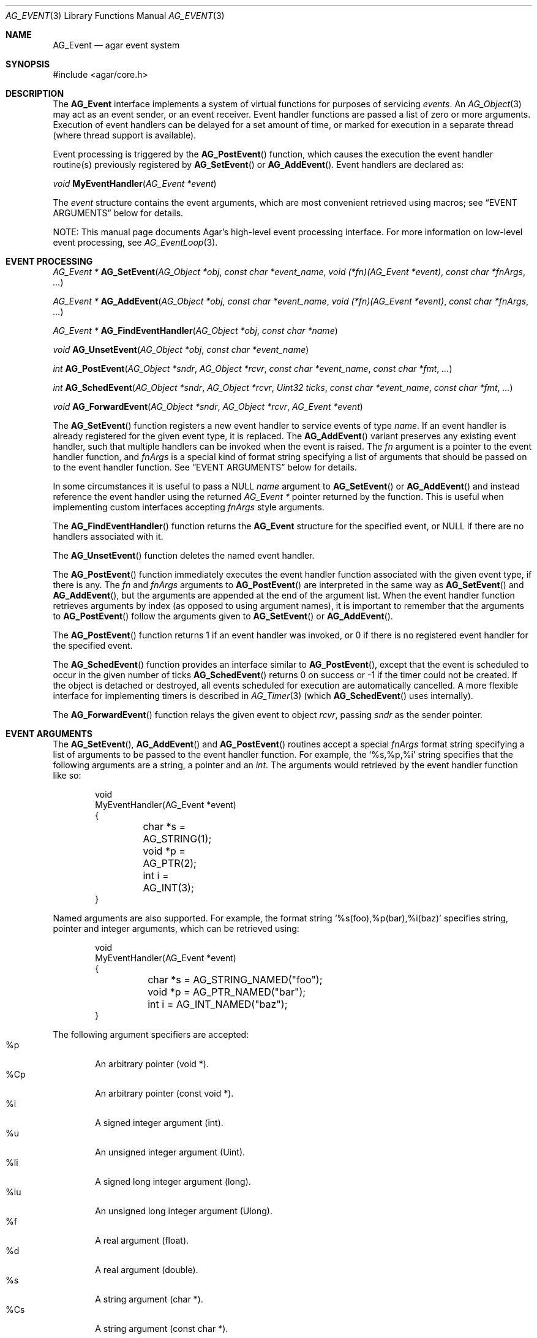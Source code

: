 .\" Copyright (c) 2002-2014 Hypertriton, Inc. <http://hypertriton.com/>
.\" All rights reserved.
.\"
.\" Redistribution and use in source and binary forms, with or without
.\" modification, are permitted provided that the following conditions
.\" are met:
.\" 1. Redistributions of source code must retain the above copyright
.\"    notice, this list of conditions and the following disclaimer.
.\" 2. Redistributions in binary form must reproduce the above copyright
.\"    notice, this list of conditions and the following disclaimer in the
.\"    documentation and/or other materials provided with the distribution.
.\"
.\" THIS SOFTWARE IS PROVIDED BY THE AUTHOR ``AS IS'' AND ANY EXPRESS OR
.\" IMPLIED WARRANTIES, INCLUDING, BUT NOT LIMITED TO, THE IMPLIED
.\" WARRANTIES OF MERCHANTABILITY AND FITNESS FOR A PARTICULAR PURPOSE
.\" ARE DISCLAIMED. IN NO EVENT SHALL THE AUTHOR BE LIABLE FOR ANY DIRECT,
.\" INDIRECT, INCIDENTAL, SPECIAL, EXEMPLARY, OR CONSEQUENTIAL DAMAGES
.\" (INCLUDING BUT NOT LIMITED TO, PROCUREMENT OF SUBSTITUTE GOODS OR
.\" SERVICES; LOSS OF USE, DATA, OR PROFITS; OR BUSINESS INTERRUPTION)
.\" HOWEVER CAUSED AND ON ANY THEORY OF LIABILITY, WHETHER IN CONTRACT,
.\" STRICT LIABILITY, OR TORT (INCLUDING NEGLIGENCE OR OTHERWISE) ARISING
.\" IN ANY WAY OUT OF THE USE OF THIS SOFTWARE EVEN IF ADVISED OF THE
.\" POSSIBILITY OF SUCH DAMAGE.
.\"
.Dd September 16, 2002
.Dt AG_EVENT 3
.Os
.ds vT Agar API Reference
.ds oS Agar 1.0
.Sh NAME
.Nm AG_Event
.Nd agar event system
.Sh SYNOPSIS
.Bd -literal
#include <agar/core.h>
.Ed
.Sh DESCRIPTION
The
.Nm
interface implements a system of virtual functions for purposes of servicing
.Em events .
An
.Xr AG_Object 3
may act as an event sender, or an event receiver.
Event handler functions are passed a list of zero or more arguments.
Execution of event handlers can be delayed for a set amount of time, or marked
for execution in a separate thread (where thread support is available).
.Pp
Event processing is triggered by the
.Fn AG_PostEvent
function, which causes the execution the event handler routine(s)
previously registered by
.Fn AG_SetEvent
or
.Fn AG_AddEvent .
Event handlers are declared as:
.Pp
.nr nS 1
.\" NOMANLINK
.Ft void
.Fn MyEventHandler "AG_Event *event"
.Pp
.nr nS 0
The
.Fa event
structure contains the event arguments, which are most convenient retrieved
using macros; see
.Sx EVENT ARGUMENTS
below for details.
.Pp
NOTE: This manual page documents Agar's high-level event processing interface.
For more information on low-level event processing, see
.Xr AG_EventLoop 3 .
.Sh EVENT PROCESSING
.nr nS 1
.Ft "AG_Event *"
.Fn AG_SetEvent "AG_Object *obj" "const char *event_name" "void (*fn)(AG_Event *event)" "const char *fnArgs" "..."
.Pp
.Ft "AG_Event *"
.Fn AG_AddEvent "AG_Object *obj" "const char *event_name" "void (*fn)(AG_Event *event)" "const char *fnArgs" "..."
.Pp
.Ft "AG_Event *"
.Fn AG_FindEventHandler "AG_Object *obj" "const char *name"
.Pp
.Ft "void"
.Fn AG_UnsetEvent "AG_Object *obj" "const char *event_name"
.Pp
.Ft "int"
.Fn AG_PostEvent "AG_Object *sndr" "AG_Object *rcvr" "const char *event_name" "const char *fmt" "..."
.Pp
.Ft "int"
.Fn AG_SchedEvent "AG_Object *sndr" "AG_Object *rcvr" "Uint32 ticks" "const char *event_name" "const char *fmt" "..."
.Pp
.Ft "void"
.Fn AG_ForwardEvent "AG_Object *sndr" "AG_Object *rcvr" "AG_Event *event"
.Pp
.nr nS 0
The
.Fn AG_SetEvent
function registers a new event handler to service events of type
.Fa name .
If an event handler is already registered for the given event type, it
is replaced.
The
.Fn AG_AddEvent
variant preserves any existing event handler, such that multiple handlers
can be invoked when the event is raised.
The
.Fa fn
argument is a pointer to the event handler function, and
.Fa fnArgs
is a special kind of format string specifying a list of arguments that
should be passed on to the event handler function.
See
.Sx EVENT ARGUMENTS
below for details.
.Pp
In some circumstances it is useful to pass a NULL
.Fa name
argument to
.Fn AG_SetEvent
or
.Fn AG_AddEvent
and instead reference the event handler using the returned
.Ft "AG_Event *"
pointer returned by the function.
This is useful when implementing custom interfaces accepting
.Fa fnArgs
style arguments.
.Pp
The
.Fn AG_FindEventHandler
function returns the
.Nm
structure for the specified event, or NULL if there are no handlers associated
with it.
.Pp
The
.Fn AG_UnsetEvent
function deletes the named event handler.
.Pp
The
.Fn AG_PostEvent
function immediately executes the event handler function associated with the
given event type, if there is any.
The
.Fa fn
and
.Fa fnArgs
arguments to
.Fn AG_PostEvent
are interpreted in the same way as
.Fn AG_SetEvent
and
.Fn AG_AddEvent ,
but the arguments are appended at the end of the argument list.
When the event handler function retrieves arguments by index (as opposed to
using argument names), it is important to remember that the arguments to
.Fn AG_PostEvent
follow the arguments given to
.Fn AG_SetEvent
or
.Fn AG_AddEvent .
.Pp
The
.Fn AG_PostEvent
function returns 1 if an event handler was invoked, or 0 if there is no
registered event handler for the specified event.
.Pp
The
.Fn AG_SchedEvent
function provides an interface similar to
.Fn AG_PostEvent ,
except that the event is scheduled to occur in the given number of ticks
.Fn AG_SchedEvent
returns 0 on success or -1 if the timer could not be created.
If the object is detached or destroyed, all events scheduled for execution
are automatically cancelled.
A more flexible interface for implementing timers is described in
.Xr AG_Timer 3
(which
.Fn AG_SchedEvent
uses internally).
.Pp
The
.Fn AG_ForwardEvent
function relays the given event to object
.Fa rcvr ,
passing
.Fa sndr
as the sender pointer.
.Sh EVENT ARGUMENTS
The
.Fn AG_SetEvent ,
.Fn AG_AddEvent
and
.Fn AG_PostEvent
routines accept a special
.Fa fnArgs
format string specifying a list of arguments to be passed to the event handler
function.
For example, the
.Sq %s,%p,%i
string specifies that the following arguments are a string, a pointer and an
.Ft int .
The arguments would retrieved by the event handler function like so:
.Bd -literal -offset indent
void
MyEventHandler(AG_Event *event)
{
	char *s = AG_STRING(1);
	void *p = AG_PTR(2);
	int i = AG_INT(3);
}
.Ed
.Pp
Named arguments are also supported.
For example, the format string
.Sq %s(foo),%p(bar),%i(baz)
specifies string, pointer and integer arguments, which can be retrieved using:
.Bd -literal -offset indent
void
MyEventHandler(AG_Event *event)
{
	char *s = AG_STRING_NAMED("foo");
	void *p = AG_PTR_NAMED("bar");
	int i = AG_INT_NAMED("baz");
}
.Ed
.Pp
The following argument specifiers are accepted:
.Bl -tag -compact -width "%Cp "
.It "%p"
An arbitrary pointer (void *).
.It "%Cp"
An arbitrary pointer (const void *).
.It "%i"
A signed integer argument (int).
.It "%u"
An unsigned integer argument (Uint).
.It "%li"
A signed long integer argument (long).
.It "%lu"
An unsigned long integer argument (Ulong).
.It "%f"
A real argument (float).
.It "%d"
A real argument (double).
.It "%s"
A string argument (char *).
.It "%Cs"
A string argument (const char *).
.El
.Pp
The following macros allow event handler routines to retrieve the arguments
passed to them.
Variable arguments are supported - in that case, arguments can be retrieved
directly from the
.Fa event
structure (see
.Sx STRUCTURE DATA ) .
.Pp
.nr nS 1
.Ft "AG_Object *"
.Fn AG_SELF "void"
.Pp
.Ft "AG_Object *"
.Fn AG_SENDER "void"
.Pp
.Ft "void *"
.Fn AG_PTR "int index"
.Pp
.\" NOMANLINK
.Ft "AG_Object *"
.Fn AG_OBJECT "int index" "const char *classSpec"
.Pp
.Ft "char *"
.Fn AG_STRING "int index"
.Pp
.Ft "int"
.Fn AG_INT "int index"
.Pp
.Ft "Uint"
.Fn AG_UINT "int index"
.Pp
.Ft "long"
.Fn AG_LONG "int index"
.Pp
.Ft "Ulong"
.Fn AG_ULONG "int index"
.Pp
.Ft "float"
.Fn AG_FLOAT "int index"
.Pp
.Ft "double"
.Fn AG_DOUBLE "int index"
.Pp
.Ft "void *"
.Fn AG_PTR_NAMED "const char *key"
.Pp
.Ft "AG_Object *"
.Fn AG_OBJECT_NAMED "const char *key" "const char *classSpec"
.Pp
.Ft "char *"
.Fn AG_STRING_NAMED "const char *key"
.Pp
.Ft "int"
.Fn AG_INT_NAMED "const char *key"
.Pp
.Ft "Uint"
.Fn AG_UINT_NAMED "const char *key"
.Pp
.Ft "long"
.Fn AG_LONG_NAMED "const char *key"
.Pp
.Ft "Ulong"
.Fn AG_ULONG_NAMED "const char *key"
.Pp
.Ft "float"
.Fn AG_FLOAT_NAMED "const char *key"
.Pp
.Ft "double"
.Fn AG_DOUBLE_NAMED "const char *key"
.Pp
.nr nS 0
The
.Fn AG_SELF
macro (equivalent to AG_PTR(0)) returns a pointer to the
.Xr AG_Object 3
receiving the event (the
.Fa rcvr
argument to
.Fn AG_PostEvent ) .
.Fn AG_SENDER
returns a pointer to the object sending the event (the
.Fa sndr
argument to
.Fn AG_PostEvent ) ,
if there is one.
.Pp
The following macros return a specific item in the list of arguments.
When retrieving arguments by index, keep in mind that the list of arguments
passed by
.Fn AG_PostEvent
.Em follow
the list of arguments provided by
.Fn AG_SetEvent .
If debugging was enabled at compile time, these macros also ensure type
safety.
.Pp
.Fn AG_PTR
returns a pointer, previously passed as a
.Sq %p
argument.
.Pp
.Fn AG_OBJECT
returns a pointer to an
.Xr AG_Object 3
(previously passed as a
.Sq %p
argument).
It differs from
.Fn AG_PTR
in that the object pointer is verified against the specified object class
and a fatal error is raised if runtime type checking is in effect.
.Pp
.Fn AG_STRING
returns a pointer to a string, previously passed as a
.Sq %s
argument.
The event handler is not allowed to modify the string.
.Pp
.Fn AG_INT ,
.Fn AG_UINT ,
.Fn AG_LONG
and
.Fn AG_ULONG
return the specified native integral number, previously passed as a
.Sq %i ,
.Sq %u ,
.Sq %li
or
.Sq %lu
argument respectively.
.Pp
.Fn AG_FLOAT
and
.Fn AG_DOUBLE
return the specified native floating-point number, previously passed as
.Sq %f
or
.Sq %F
argument respectively.
.Pp
The
.Fn AG_*_NAMED
macros retrieve the given argument by name instead of by index.
If there is no argument matching the name, a fatal error is raised.
.Sh ARGUMENT MANIPULATION
In some cases it is desirable for functions to accept a list of event handler
arguments like
.Fn AG_SetEvent ,
and possibly manipulate its entries directly.
For example, the
.Xr AG_MenuAction 3
function of the GUI widget
.Xr AG_Menu 3
accepts a pointer to an event handler function, followed by an
.Fn AG_SetEvent
style format string and a variable list of arguments.
The following functions allow such manipulations.
.Pp
.nr nS 1
.Ft void
.Fn AG_EventInit "AG_Event *ev"
.Pp
.Ft void
.Fn AG_EventArgs "AG_Event *ev" "const char *fmt" "..."
.Pp
.Ft void
.Fn AG_EventPushPointer "AG_Event *ev" "const char *key" "void *val"
.Pp
.Ft void
.Fn AG_EventPushString "AG_Event *ev" "const char *key" "char *val"
.Pp
.Ft void
.Fn AG_EventPushInt "AG_Event *ev" "const char *key" "int val"
.Pp
.Ft void
.Fn AG_EventPushUint "AG_Event *ev" "const char *key" "Uint val"
.Pp
.Ft void
.Fn AG_EventPushLong "AG_Event *ev" "const char *key" "long val"
.Pp
.Ft void
.Fn AG_EventPushULong "AG_Event *ev" "const char *key" "Ulong val"
.Pp
.Ft void
.Fn AG_EventPushFloat "AG_Event *ev" "const char *key" "float val"
.Pp
.Ft void
.Fn AG_EventPushDouble "AG_Event *ev" "const char *key" "douvle val"
.Pp
.Ft void
.Fn AG_EVENT_PUSH_ARG "va_list ap" "char formatChar" "AG_Event *ev"
.Pp
.Ft void
.Fn AG_EventPopArgument "AG_Event *ev"
.Pp
.nr nS 0
The
.Fn AG_EventInit
routine initializes an
.Ft AG_Event
structure with no arguments.
.Pp
.Fn AG_EventArgs
initializes
.Fa ev
and also specifies a list of arguments (in the same format as
.Fn AG_SetEvent ) .
.Pp
The
.Fn AG_EventPush*
functions append an argument to the end of the argument list for the specified
.Nm
structure.
.Pp
The
.Fn AG_EVENT_PUSH_ARG
macro also insert an argument, except that the type is obtained from
.Fa formatChar ,
assumed to be a character from an
.Fn AG_SetEvent
style format string, and the argument is retrieved using
.Xr va_arg 3 .
.Pp
.Fn AG_EventPopArgument
removes the last argument from the list.
.Sh EVENT QUEUES
Under some circumstances, it is useful to gather
.Ft AG_Event
objects into a simple queue.
For example, a custom event loop routine (see
.Xr AG_EventLoop 3 )
or a low-level Agar driver (see
.Xr AG_Driver 3 )
may gather events from input devices and later process them.
The
.Ft AG_EventQ
structure describes a queue of events:
.Bd -literal
typedef struct ag_event_queue {
	Uint     nEvents;
	AG_Event *events;
} AG_EventQ;
.Ed
.Pp
The following routines operate on the
.Ft AG_EventQ
structure:
.Pp
.nr nS 1
.Ft void
.Fn AG_InitEventQ "AG_EventQ *eq"
.Pp
.Ft void
.Fn AG_FreeEventQ "AG_EventQ *eq"
.Pp
.Ft void
.Fn AG_QueueEvent "AG_EventQ *eq" "const char *event_name" "const char *fmt" "..."
.Pp
.nr nS 0
The
.Fn AG_InitEventQ
function initializes an
.Ft AG_EventQ
structure.
.Fn AG_FreeEventQ
releases all resources allocated under an event queue.
.Pp
.Fn AG_QueueEvent
inserts an event in an event queue structure.
The meaning of
.Fa event_name
as well as the syntax of
.Fa fmt
are identical to.
.Fn AG_PostEvent .
.Sh STRUCTURE DATA
For the
.Ft AG_Event
structure:
.Pp
.Bl -tag -compact -width "AG_Variable *argv "
.It Ft char * name
String identifier for the event.
.It Ft Uint flags
See
.Sx EVENT FLAGS
section below.
.It Ft int argc
Argument count.
.It Ft AG_Variable *argv
Argument data (see
.Xr AG_Variable 3 ) .
.El
.Sh EVENT FLAGS
Acceptable
.Va flags
for the
.Nm
structure include:
.Bl -tag -width "AG_EVENT_PROPAGATE "
.It AG_EVENT_ASYNC
Arrange for the event handler to execute inside a separate thread that will
be automatically created (and managed by the receiver object).
This flag is only available if Agar was compiled with the
.Dv AG_THREADS
option.
.It AG_EVENT_PROPAGATE
Automatically forward events of this type to all attached child objects.
If
.Dv AG_EVENT_ASYNC
is also set, the event handlers of the child objects are executed concurrently.
.El
.Sh EXAMPLES
The following code fragment demonstrates a typical
.Nm
usage in the Agar-GUI library.
We bind an action to the button press event, which is called
.Sq button-pushed .
This event is documented in the
.Xr AG_Button 3
manual, and so are the arguments it appends to the list of arguments passed
to the event handler (in this case, a single
.Ft int ) .
.Bd -literal -offset indent
void
SayHello(AG_Event *event)
{
	char *s = AG_STRING(1);    /* Given in AG_SetEvent() */
	int new_state = AG_INT(2); /* Passed by 'button-pushed',
	                              see AG_Button(3) */

	AG_TextMsg(AG_MSG_INFO, "Hello, %s! (state = %d)",
	    s, new_state);
}

AG_Button *btn = AG_ButtonNew(NULL, 0, "Say hello");
AG_SetEvent(btn, "button-pushed", SayHello, "%s", "World");
.Ed
.Pp
The
.Ft AG_Button
API provides a shorthand constructor routine,
.Fn AG_ButtonNewFn ,
which accepts the
.Sq button-pushed
event handler as argument:
.Bd -literal -offset indent
AG_ButtonNewFn(NULL, 0, "Say hello", SayHello, "%s", "World");
.Ed
.Pp
The following code fragment is equivalent:
.Bd -literal -offset indent
AG_Button *btn = AG_ButtonNew(NULL, 0, "Say hello");
AG_Event *event = AG_SetEvent(btn, "button-pushed", SayHello, NULL);
AG_EventPushString(event, NULL, "World");
.Ed
.Pp
The following code fragment invokes a handler routine artificially:
.Bd -literal -offset indent
void
SayHello(AG_Event *event)
{
	char *foostring = AG_STRING(1);
	int fooint = AG_INT(2);
}

AG_Event event;
AG_EventArgs(&event, "%s,%d", "Foo string", 1234);
SayHello(&event);
.Ed
.Sh SEE ALSO
.Xr AG_EventLoop 3 ,
.Xr AG_Intro 3 ,
.Xr AG_Object 3 ,
.Xr AG_Timer 3 ,
.Xr AG_Variable 3
.Sh HISTORY
The
.Nm
mechanism first appeared in Agar 1.0.
The
.Xr AG_Variable 3
structure was first used to represent event handler arguments in Agar 1.3.4.
